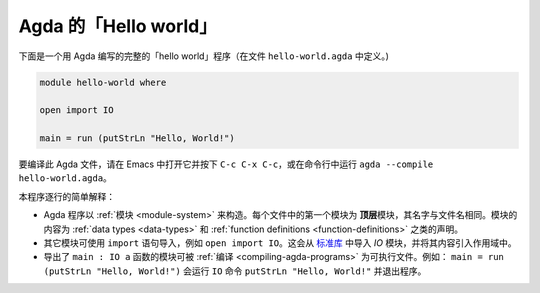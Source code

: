 
..
  ::
  module getting-started.hello-world where

.. *********************
.. 'Hello world' in Agda
.. *********************

**********************
Agda 的「Hello world」
**********************

.. Below is a complete 'hello world' program in Agda (defined in a file ``hello-world.agda``)

下面是一个用 Agda 编写的完整的「hello world」程序（在文件 ``hello-world.agda`` 中定义。)

.. code-block:: agda

  module hello-world where

  open import IO

  main = run (putStrLn "Hello, World!")

.. To compile the Agda file, either open it in Emacs and press ``C-c C-x
.. C-c`` or run ``agda --compile hello-world.agda`` from the command
.. line.

要编译此 Agda 文件，请在 Emacs 中打开它并按下 ``C-c C-x C-c``，或在命令行中运行
``agda --compile hello-world.agda``。

.. A quick line-by-line explanation:

.. * Agda programs are structured in :ref:`modules <module-system>`. The
..   first module in each file is the *top-level* module whose name
..   matches the filename. The contents of a module are declaration such
..   as :ref:`data types <data-types>` and :ref:`function definitions
..   <function-definitions>`.

.. * Other modules can be imported using an ``import`` statement, for
..   example ``open import IO``. This imports the `IO` module from the
..   `standard library <std-lib_>`_ and brings its contents into scope.

.. * A module exporting a function ``main : IO a`` can be :ref:`compiled
..   <compiling-agda-programs>` to a standalone executable.  For example:
..   ``main = run (putStrLn "Hello, World!")`` runs the ``IO`` command
..   ``putStrLn "Hello, World!"`` and then quits the program.

本程序逐行的简单解释：

* Agda 程序以 :ref:`模块 <module-system>` 来构造。每个文件中的第一个模块为
  \ **顶层**\ 模块，其名字与文件名相同。模块的内容为 :ref:`data types <data-types>`
  和 :ref:`function definitions <function-definitions>` 之类的声明。

* 其它模块可使用 ``import`` 语句导入，例如 ``open import IO``。这会从
  `标准库 <std-lib_>`_ 中导入 `IO` 模块，并将其内容引入作用域中。

* 导出了 ``main : IO a`` 函数的模块可被 :ref:`编译 <compiling-agda-programs>`
  为可执行文件。例如： ``main = run (putStrLn "Hello, World!")`` 会运行 ``IO``
  命令 ``putStrLn "Hello, World!"`` 并退出程序。

.. _std-lib: https://github.com/agda/agda-stdlib
